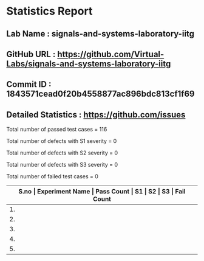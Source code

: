 * Statistics Report
** Lab Name : signals-and-systems-laboratory-iitg
** GitHub URL : https://github.com/Virtual-Labs/signals-and-systems-laboratory-iitg
** Commit ID : 1843571cead0f20b4558877ac896bdc813cf1f69
** Detailed Statistics : https://github.com/issues

Total number of passed test cases = 116

Total number of defects with S1 severity = 0

Total number of defects with S2 severity = 0

Total number of defects with S3 severity = 0

Total number of failed test cases = 0

|-------------------------------------------------------------------------------------------------------|
| *S.no  |  Experiment Name                 |  Pass Count  |  S1     |  S2     |  S3     |  Fail Count* |
|-------------------------------------------------------------------------------------------------------|
| 1.     |  signals                         |  24          |  0      |  0      |  0      |  0           |
|-------------------------------------------------------------------------------------------------------|
| 2.     |  fourier                         |  25          |  0      |  0      |  0      |  0           |
|-------------------------------------------------------------------------------------------------------|
| 3.     |  system                          |  22          |  0      |  0      |  0      |  0           |
|-------------------------------------------------------------------------------------------------------|
| 4.     |  analysis                        |  21          |  0      |  0      |  0      |  0           |
|-------------------------------------------------------------------------------------------------------|
| 5.     |  sampling                        |  24          |  0      |  0      |  0      |  0           |
|-------------------------------------------------------------------------------------------------------|
